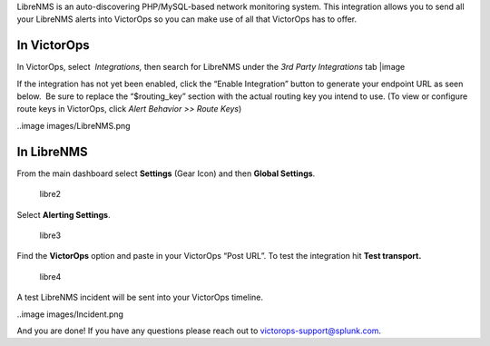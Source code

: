 LibreNMS is an auto-discovering PHP/MySQL-based network monitoring
system. This integration allows you to send all your LibreNMS alerts
into VictorOps so you can make use of all that VictorOps has to offer.

**In VictorOps**
----------------

In VictorOps, select  *Integrations,* then search for LibreNMS under the
*3rd Party Integrations* tab |image

If the integration has not yet been enabled, click the “Enable
Integration” button to generate your endpoint URL as seen below.  Be
sure to replace the “$routing_key” section with the actual routing key
you intend to use. (To view or configure route keys in VictorOps,
click *Alert Behavior >> Route Keys*)

..image images/LibreNMS.png

 

**In LibreNMS**
---------------

From the main dashboard select **Settings** (Gear Icon) and
then **Global Settings**.

.. figure:: images/libre2.png
   :alt: libre2

   libre2

Select **Alerting Settings**.

.. figure:: images/libre3.png
   :alt: libre3

   libre3

Find the **VictorOps** option and paste in your VictorOps “Post URL”. To
test the integration hit **Test transport.**

.. figure:: images/libre4.png
   :alt: libre4

   libre4

 

A test LibreNMS incident will be sent into your VictorOps timeline.

 

..image images/Incident.png

And you are done! If you have any questions please reach out to
victorops-support@splunk.com.

.. |image image:: /_images/spoc/Integrations.png
